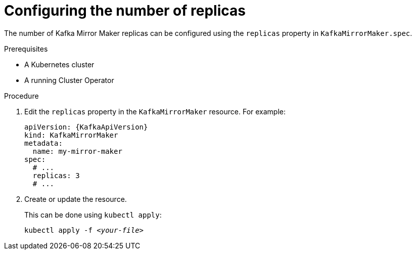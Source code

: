 // Module included in the following assemblies:
//
// assembly-kafka-mirror-maker-replicas.adoc

[id='proc-configuring-kafka-mirror-maker-replicas-{context}']
= Configuring the number of replicas

The number of Kafka Mirror Maker replicas can be configured using the `replicas` property in `KafkaMirrorMaker.spec`.

.Prerequisites

* A Kubernetes cluster
* A running Cluster Operator

.Procedure

. Edit the `replicas` property in the `KafkaMirrorMaker` resource.
For example:
+
[source,yaml,subs=attributes+]
----
apiVersion: {KafkaApiVersion}
kind: KafkaMirrorMaker
metadata:
  name: my-mirror-maker
spec:
  # ...
  replicas: 3
  # ...
----
+
. Create or update the resource.
+
This can be done using `kubectl apply`:
[source,shell,subs=+quotes]
kubectl apply -f _<your-file>_
